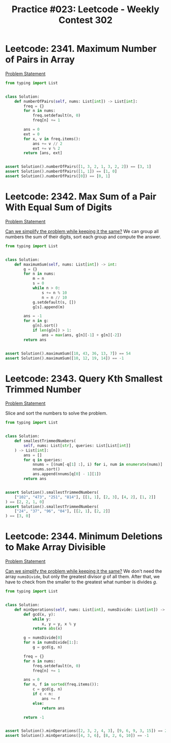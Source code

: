 :PROPERTIES:
:ID:       24049026-97CA-443C-81B0-0740036A0EB3
:END:
#+TITLE: Practice #023: Leetcode - Weekly Contest 302

* Leetcode: 2341. Maximum Number of Pairs in Array
:PROPERTIES:
:ID:       54CD0C85-755E-4986-A3D3-75C36814510A
:END:
[[https://leetcode.com/problems/maximum-number-of-pairs-in-array/][Problem Statement]]

#+begin_src python
  from typing import List


  class Solution:
      def numberOfPairs(self, nums: List[int]) -> List[int]:
          freq = {}
          for n in nums:
              freq.setdefault(n, 0)
              freq[n] += 1

          ans = 0
          ext = 0
          for x, v in freq.items():
              ans += v // 2
              ext += v % 2
          return [ans, ext]


  assert Solution().numberOfPairs([1, 3, 2, 1, 3, 2, 2]) == [3, 1]
  assert Solution().numberOfPairs([1, 1]) == [1, 0]
  assert Solution().numberOfPairs([0]) == [0, 1]
#+end_src

* Leetcode: 2342. Max Sum of a Pair With Equal Sum of Digits
:PROPERTIES:
:ID:       DAA71891-BC89-48B6-83B3-87BE60353ACE
:END:
[[https://leetcode.com/problems/max-sum-of-a-pair-with-equal-sum-of-digits/][Problem Statement]]

[[id:F19C9539-EE46-41EE-8DEF-24C3076C6DC2][Can we simplify the problem while keeping it the same?]]  We can group all numbers the sum of their digits, sort each group and compute the answer.

#+begin_src python
  from typing import List


  class Solution:
      def maximumSum(self, nums: List[int]) -> int:
          g = {}
          for n in nums:
              m = n
              s = 0
              while n > 0:
                  s += n % 10
                  n = n // 10
              g.setdefault(s, [])
              g[s].append(m)

          ans = -1
          for n in g:
              g[n].sort()
              if len(g[n]) > 1:
                  ans = max(ans, g[n][-1] + g[n][-2])
          return ans


  assert Solution().maximumSum([18, 43, 36, 13, 7]) == 54
  assert Solution().maximumSum([10, 12, 19, 14]) == -1
#+end_src

* Leetcode: 2343. Query Kth Smallest Trimmed Number
:PROPERTIES:
:ID:       FC017208-978B-4922-999C-8F071E341BB3
:END:
[[https://leetcode.com/problems/query-kth-smallest-trimmed-number/][Problem Statement]]

Slice and sort the numbers to solve the problem.

#+begin_src python
  from typing import List


  class Solution:
      def smallestTrimmedNumbers(
          self, nums: List[str], queries: List[List[int]]
      ) -> List[int]:
          ans = []
          for q in queries:
              nnums = [(num[-q[1] :], i) for i, num in enumerate(nums)]
              nnums.sort()
              ans.append(nnums[q[0] - 1][1])
          return ans


  assert Solution().smallestTrimmedNumbers(
      ["102", "473", "251", "814"], [[1, 1], [2, 3], [4, 2], [1, 2]]
  ) == [2, 2, 1, 0]
  assert Solution().smallestTrimmedNumbers(
      ["24", "37", "96", "04"], [[2, 1], [2, 2]]
  ) == [3, 0]
#+end_src

* Leetcode: 2344. Minimum Deletions to Make Array Divisible
:PROPERTIES:
:ID:       04010A64-B0A4-4534-9C54-390D06B13B8B
:END:

[[https://leetcode.com/problems/minimum-deletions-to-make-array-divisible/][Problem Statement]]

[[id:F19C9539-EE46-41EE-8DEF-24C3076C6DC2][Can we simplify the problem while keeping it the same?]]  We don't need the array ~numsDivide~, but only the greatest divisor $g$ of all them.  After that, we have to check from the smaller to the greatest what number is divides $g$.

#+begin_src python
  from typing import List


  class Solution:
      def minOperations(self, nums: List[int], numsDivide: List[int]) -> int:
          def gcd(x, y):
              while y:
                  x, y = y, x % y
              return abs(x)

          g = numsDivide[0]
          for n in numsDivide[1:]:
              g = gcd(g, n)

          freq = {}
          for n in nums:
              freq.setdefault(n, 0)
              freq[n] += 1

          ans = 0
          for n, f in sorted(freq.items()):
              c = gcd(g, n)
              if c < n:
                  ans += f
              else:
                  return ans

          return -1


  assert Solution().minOperations([2, 3, 2, 4, 3], [9, 6, 9, 3, 15]) == 2
  assert Solution().minOperations([4, 3, 6], [8, 2, 6, 10]) == -1
#+end_src
